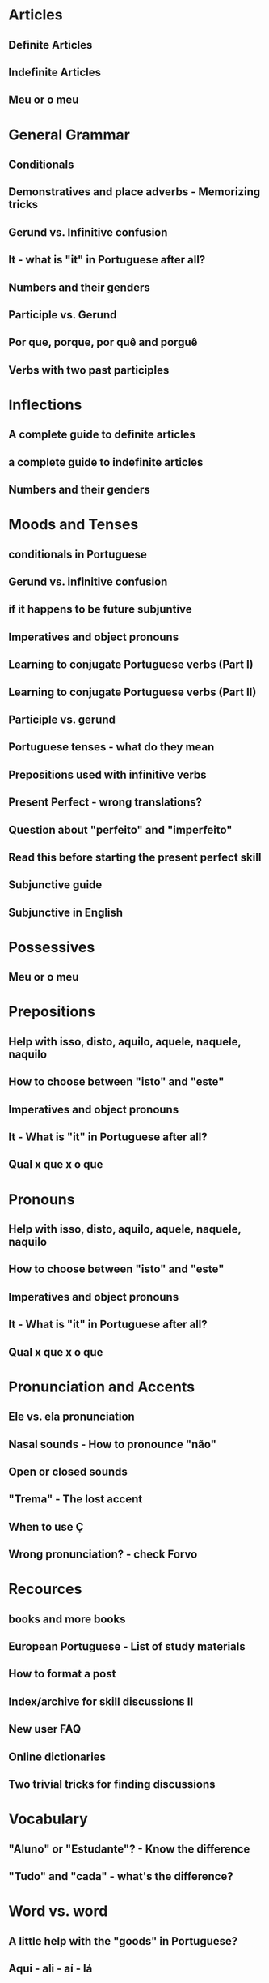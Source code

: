 * Articles
** Definite Articles
** Indefinite Articles
** Meu or o meu
* General Grammar
** Conditionals
** Demonstratives and place adverbs - Memorizing tricks
** Gerund vs. Infinitive confusion
** It - what is "it" in Portuguese after all?
** Numbers and their genders
** Participle vs. Gerund
** Por que, porque, por quê and porguê
** Verbs with two past participles
* Inflections
** A complete guide to definite articles
** a complete guide to indefinite articles
** Numbers and their genders
* Moods and Tenses
** conditionals in Portuguese
** Gerund vs. infinitive confusion
** if it happens to be future subjuntive
** Imperatives and object pronouns
** Learning to conjugate Portuguese verbs (Part I)
** Learning to conjugate Portuguese verbs (Part II)
** Participle vs. gerund
** Portuguese tenses - what do they mean
** Prepositions used with infinitive verbs
** Present Perfect - wrong translations?
** Question about "perfeito" and "imperfeito"
** Read this before starting the present perfect skill
** Subjunctive guide
** Subjunctive in English
* Possessives
** Meu or o meu
* Prepositions
** Help with isso, disto, aquilo, aquele, naquele, naquilo
** How to choose between "isto" and "este"
** Imperatives and object pronouns
** It - What is "it" in Portuguese after all?
** Qual x que x o que
* Pronouns
** Help with isso, disto, aquilo, aquele, naquele, naquilo
** How to choose between "isto" and "este"
** Imperatives and object pronouns
** It - What is "it" in Portuguese after all?
** Qual x que x o que
* Pronunciation and Accents
** Ele vs. ela pronunciation
** Nasal sounds - How to pronounce "não"
** Open or closed sounds
** "Trema" - The lost accent
** When to use Ç
** Wrong pronunciation? - check Forvo
* Recources
** books and more books
** European Portuguese - List of study materials
** How to format a post
** Index/archive for skill discussions II
** New user FAQ
** Online dictionaries
** Two trivial tricks for finding discussions
* Vocabulary
** "Aluno" or "Estudante"? - Know the difference
** "Tudo" and "cada" - what's the difference?
* Word vs. word
** A little help with the "goods" in Portuguese?
** Aqui - ali - aí - lá
** Conhecer vs. saver
** Demonstratives and place adverbs - Memorizing tricks
** Few - a few - little - a little
** Ficar vs. ser vs. estar
** Help with isso, disto, aquilo, aquele, naquele, naquilo
** How to choose between "isto" and "este"
** Mastering "debaixo", "embaixo" and "abaixo"
** Por and para
** Por que, porque, por quê and porquê
** Qual vs. que vs. o que
** "Todo" and "cada" - What's the difference?
** Verbs with two past participles
